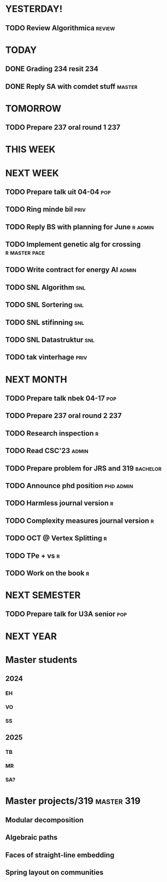 * YESTERDAY!
** TODO Review Algorithmica                                          :review:
* TODAY
** DONE Grading 234 resit                                               :234:
** DONE Reply SA with comdet stuff                                   :master:
* TOMORROW
** TODO Prepare 237 oral round 1                                        :237:
* THIS WEEK
* NEXT WEEK
** TODO Prepare talk uit    04-04                                       :pop:
** TODO Ring minde bil                                                 :priv:
** TODO Reply BS with planning for June                             :r:admin:
** TODO Implement genetic alg for crossing                    :r:master:pace:
** TODO Write contract for energy AI                                  :admin:
** TODO SNL Algorithm                                                   :snl:
** TODO SNL Sortering                                                   :snl:
** TODO SNL stifinning                                                  :snl:
** TODO SNL Datastruktur                                                :snl:
** TODO tak vinterhage                                                 :priv:
* NEXT MONTH
** TODO Prepare talk nbek   04-17                                       :pop:
** TODO Prepare 237 oral round 2                                        :237:
** TODO Research inspection                                               :r:
** TODO Read CSC'23                                                   :admin:
** TODO Prepare problem for JRS and 319                            :bachelor:
** TODO Announce phd position                                     :phd:admin:
** TODO Harmless journal version                                          :r:
** TODO Complexity measures journal version                               :r:
** TODO OCT @ Vertex Splitting                                            :r:
** TODO TPe + vs                                                          :r:
** TODO Work on the book                                                  :r:
* NEXT SEMESTER
** TODO Prepare talk for U3A senior                                     :pop:
* NEXT YEAR
* Master students
** 2024
*** EH
*** VO
*** SS
** 2025
*** TB
*** MR
*** SA?
* Master projects/319                                            :master:319:
** Modular decomposition
** Algebraic paths
** Faces of straight-line embedding
** Spring layout on communities
